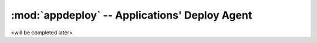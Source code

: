 .. Set the default domain and role, for limiting the markup overhead.
.. default-domain:: py
.. default-role:: any


:mod:`appdeploy` -- Applications' Deploy Agent
==============================================

<will be completed later>


